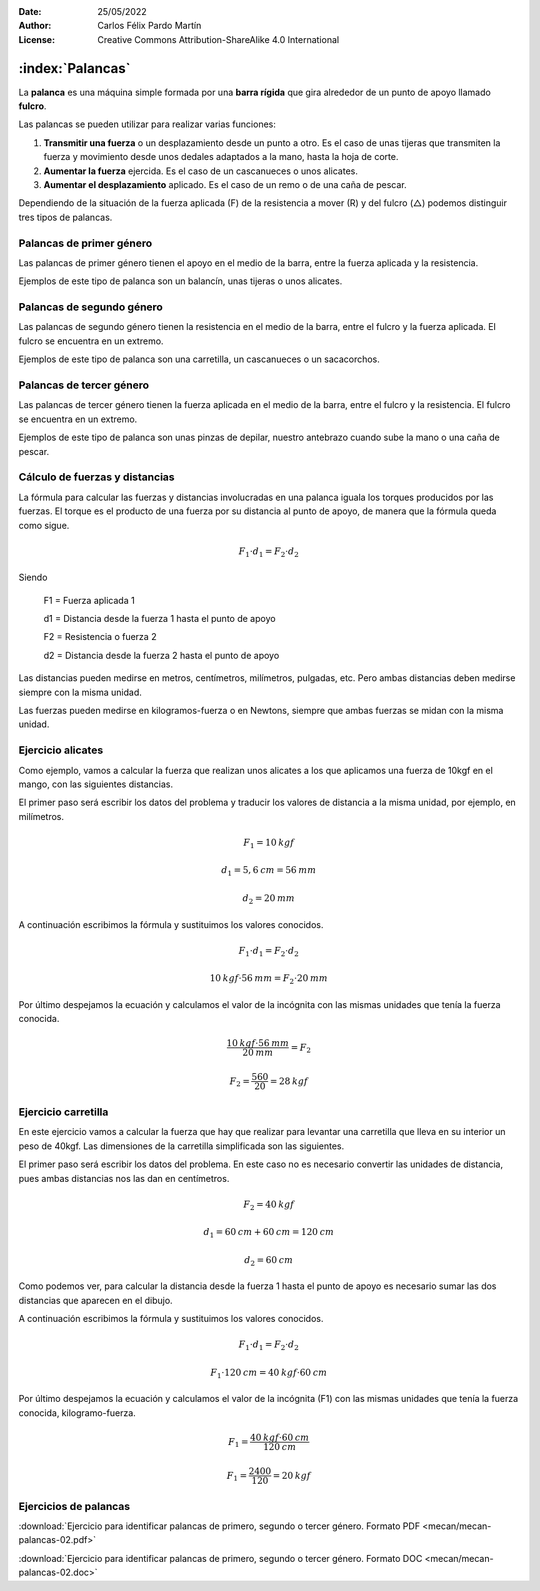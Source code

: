 ﻿:Date: 25/05/2022
:Author: Carlos Félix Pardo Martín
:License: Creative Commons Attribution-ShareAlike 4.0 International


.. _mecan-palancas:

:index:`Palancas`
=================
La **palanca** es una máquina simple​ formada por una
**barra rígida** que gira alrededor de un punto de apoyo llamado
**fulcro**.

Las palancas se pueden utilizar para realizar varias funciones:

1. **Transmitir una fuerza** o un desplazamiento desde un punto a otro.
   Es el caso de unas tijeras que transmiten la fuerza y movimiento
   desde unos dedales adaptados a la mano, hasta la hoja de corte.
2. **Aumentar la fuerza** ejercida. Es el caso de un cascanueces o unos
   alicates.
3. **Aumentar el desplazamiento** aplicado. Es el caso de un remo o de
   una caña de pescar.

Dependiendo de la situación de la fuerza aplicada (F) de la resistencia
a mover (R) y del fulcro (△) podemos distinguir tres tipos de palancas.


Palancas de primer género
-------------------------

Las palancas de primer género tienen el apoyo en el medio
de la barra, entre la fuerza aplicada y la resistencia.

.. image:: mecan/_images/mecan-palancas-01.png
   :alt: Palanca simple de primer género
   :align: center
   :height: 142px

Ejemplos de este tipo de palanca son un balancín, unas tijeras o
unos alicates.

.. image:: mecan/_images/mecan-palancas-04.png
   :alt: Palanca doble de primer género
   :align: center
   :height: 213px


Palancas de segundo género
--------------------------

Las palancas de segundo género tienen la resistencia en el medio
de la barra, entre el fulcro y la fuerza aplicada.
El fulcro se encuentra en un extremo.

.. image:: mecan/_images/mecan-palancas-02.png
   :alt: Palanca simple de segundo género
   :align: center
   :height: 142px

Ejemplos de este tipo de palanca son una carretilla, un cascanueces o
un sacacorchos.

.. image:: mecan/_images/mecan-palancas-05.png
   :alt: Palanca doble de segundo género
   :align: center
   :height: 260px


Palancas de tercer género
-------------------------

Las palancas de tercer género tienen la fuerza aplicada en el medio
de la barra, entre el fulcro y la resistencia.
El fulcro se encuentra en un extremo.

.. image:: mecan/_images/mecan-palancas-03.png
   :alt: Palanca simple de tercer género
   :align: center
   :height: 142px

Ejemplos de este tipo de palanca son unas pinzas de depilar, nuestro
antebrazo cuando sube la mano o una caña de pescar.

.. image:: mecan/_images/mecan-palancas-06.png
   :alt: Palanca doble de tercer género
   :align: center
   :height: 189px


Cálculo de fuerzas y distancias
-------------------------------
La fórmula para calcular las fuerzas y distancias involucradas en una
palanca iguala los torques producidos por las fuerzas.
El torque es el producto de una fuerza por su distancia al punto de
apoyo, de manera que la fórmula queda como sigue.

.. image:: mecan/_images/mecan-palancas-07.png
   :alt: Palanca de primer género con sus fuerzas y distancias.
   :align: center
   :height: 177px

.. math::

   F_{1} \cdot d_{1} = F_{2} \cdot d_{2}

Siendo

   F1 = Fuerza aplicada 1

   d1 = Distancia desde la fuerza 1 hasta el punto de apoyo

   F2 = Resistencia o fuerza 2

   d2 = Distancia desde la fuerza 2 hasta el punto de apoyo

Las distancias pueden medirse en metros, centímetros, milímetros,
pulgadas, etc. Pero ambas distancias deben medirse siempre
con la misma unidad.

Las fuerzas pueden medirse en kilogramos-fuerza o en Newtons, siempre
que ambas fuerzas se midan con la misma unidad.


Ejercicio alicates
------------------
Como ejemplo, vamos a calcular la fuerza que realizan unos alicates
a los que aplicamos una fuerza de 10kgf en el mango,
con las siguientes distancias.

.. image:: mecan/_images/mecan-palancas-08.png
   :alt: Palanca de primer género con fuerzas y distancias de ejemplo.
   :align: center
   :height: 177px

El primer paso será escribir los datos del problema y traducir los
valores de distancia a la misma unidad, por ejemplo, en milímetros.

.. math::

   F_{1} = 10 \: kgf

.. math::

   d_{1} = 5,6 \: cm = 56 \: mm

.. math::

   d_{2} = 20 \: mm

A continuación escribimos la fórmula y sustituimos los valores conocidos.

.. math::

   F_{1} \cdot d_{1} = F_{2} \cdot d_{2}

.. math::

   10 \: kgf \cdot 56 \: mm = F_{2} \cdot 20 \: mm


Por último despejamos la ecuación y calculamos el valor de la incógnita
con las mismas unidades que tenía la fuerza conocida.

.. math::

   \cfrac{10 \: kgf \cdot 56 \: mm}{20 \: mm} = F_{2}

.. math::

   F_{2} = \cfrac{560}{20} = 28 \: kgf


Ejercicio carretilla
--------------------
En este ejercicio vamos a calcular la fuerza que hay que realizar para
levantar una carretilla que lleva en su interior un peso de 40kgf.
Las dimensiones de la carretilla simplificada son las siguientes.

.. image:: mecan/_images/mecan-palancas-09.png
   :alt: Palanca de segundo género con fuerzas y distancias de ejemplo.
   :align: center
   :height: 177px

El primer paso será escribir los datos del problema.
En este caso no es necesario convertir las unidades de distancia,
pues ambas distancias nos las dan en centímetros.

.. math::

   F_{2} = 40 \: kgf

.. math::

   d_{1} = 60 \: cm + 60 \: cm = 120 \: cm

.. math::

   d_{2} = 60 \: cm

Como podemos ver, para calcular la distancia desde la fuerza 1 hasta el
punto de apoyo es necesario sumar las dos distancias que aparecen en
el dibujo.

A continuación escribimos la fórmula y sustituimos los valores conocidos.

.. math::

   F_{1} \cdot d_{1} = F_{2} \cdot d_{2}

.. math::

   F_{1} \cdot 120 \: cm = 40 \: kgf \cdot 60 \: cm


Por último despejamos la ecuación y calculamos el valor de la incógnita
(F1) con las mismas unidades que tenía la fuerza conocida,
kilogramo-fuerza.

.. math::

   F_{1} = \cfrac{40 \: kgf \cdot 60 \: cm}{120 \: cm}

.. math::

   F_{1} = \cfrac{2400}{120} = 20 \: kgf


Ejercicios de palancas
----------------------

:download:`Ejercicio para identificar palancas de primero, segundo
o tercer género. Formato PDF <mecan/mecan-palancas-02.pdf>`

:download:`Ejercicio para identificar palancas de primero, segundo
o tercer género. Formato DOC <mecan/mecan-palancas-02.doc>`
